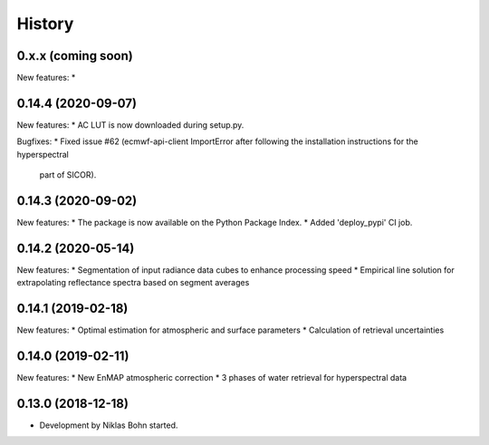 =======
History
=======

0.x.x (coming soon)
-------------------

New features:
*


0.14.4 (2020-09-07)
-------------------

New features:
* AC LUT is now downloaded during setup.py.

Bugfixes:
* Fixed issue #62 (ecmwf-api-client ImportError after following the installation instructions for the hyperspectral
  part of SICOR).


0.14.3 (2020-09-02)
-------------------
New features:
* The package is now available on the Python Package Index.
* Added 'deploy_pypi' CI job.


0.14.2 (2020-05-14)
-------------------
New features:
* Segmentation of input radiance data cubes to enhance processing speed
* Empirical line solution for extrapolating reflectance spectra based on segment averages


0.14.1 (2019-02-18)
-------------------
New features:
* Optimal estimation for atmospheric and surface parameters
* Calculation of retrieval uncertainties


0.14.0 (2019-02-11)
-------------------
New features:
* New EnMAP atmospheric correction
* 3 phases of water retrieval for hyperspectral data


0.13.0 (2018-12-18)
-------------------

* Development by Niklas Bohn started.
